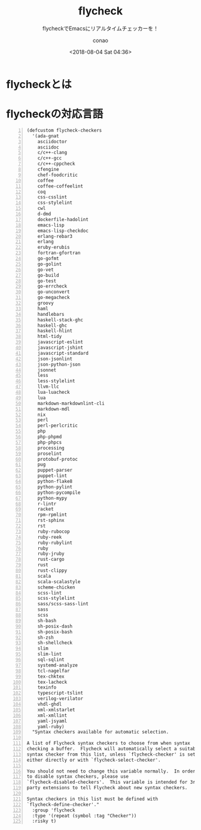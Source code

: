 #+title: flycheck
#+subtitle: flycheckでEmacsにリアルタイムチェッカーを！
#+author: conao
#+date: <2018-08-04 Sat 04:36>

# history
#
# <2018-08-04 Sat 04:36> first draft

* flycheckとは
* flycheckの対応言語
#+BEGIN_SRC elisp -n
  (defcustom flycheck-checkers
    '(ada-gnat
      asciidoctor
      asciidoc
      c/c++-clang
      c/c++-gcc
      c/c++-cppcheck
      cfengine
      chef-foodcritic
      coffee
      coffee-coffeelint
      coq
      css-csslint
      css-stylelint
      cwl
      d-dmd
      dockerfile-hadolint
      emacs-lisp
      emacs-lisp-checkdoc
      erlang-rebar3
      erlang
      eruby-erubis
      fortran-gfortran
      go-gofmt
      go-golint
      go-vet
      go-build
      go-test
      go-errcheck
      go-unconvert
      go-megacheck
      groovy
      haml
      handlebars
      haskell-stack-ghc
      haskell-ghc
      haskell-hlint
      html-tidy
      javascript-eslint
      javascript-jshint
      javascript-standard
      json-jsonlint
      json-python-json
      jsonnet
      less
      less-stylelint
      llvm-llc
      lua-luacheck
      lua
      markdown-markdownlint-cli
      markdown-mdl
      nix
      perl
      perl-perlcritic
      php
      php-phpmd
      php-phpcs
      processing
      proselint
      protobuf-protoc
      pug
      puppet-parser
      puppet-lint
      python-flake8
      python-pylint
      python-pycompile
      python-mypy
      r-lintr
      racket
      rpm-rpmlint
      rst-sphinx
      rst
      ruby-rubocop
      ruby-reek
      ruby-rubylint
      ruby
      ruby-jruby
      rust-cargo
      rust
      rust-clippy
      scala
      scala-scalastyle
      scheme-chicken
      scss-lint
      scss-stylelint
      sass/scss-sass-lint
      sass
      scss
      sh-bash
      sh-posix-dash
      sh-posix-bash
      sh-zsh
      sh-shellcheck
      slim
      slim-lint
      sql-sqlint
      systemd-analyze
      tcl-nagelfar
      tex-chktex
      tex-lacheck
      texinfo
      typescript-tslint
      verilog-verilator
      vhdl-ghdl
      xml-xmlstarlet
      xml-xmllint
      yaml-jsyaml
      yaml-ruby)
    "Syntax checkers available for automatic selection.

  A list of Flycheck syntax checkers to choose from when syntax
  checking a buffer.  Flycheck will automatically select a suitable
  syntax checker from this list, unless `flycheck-checker' is set,
  either directly or with `flycheck-select-checker'.

  You should not need to change this variable normally.  In order
  to disable syntax checkers, please use
  `flycheck-disabled-checkers'.  This variable is intended for 3rd
  party extensions to tell Flycheck about new syntax checkers.

  Syntax checkers in this list must be defined with
  `flycheck-define-checker'."
    :group 'flycheck
    :type '(repeat (symbol :tag "Checker"))
    :risky t)
#+END_SRC
